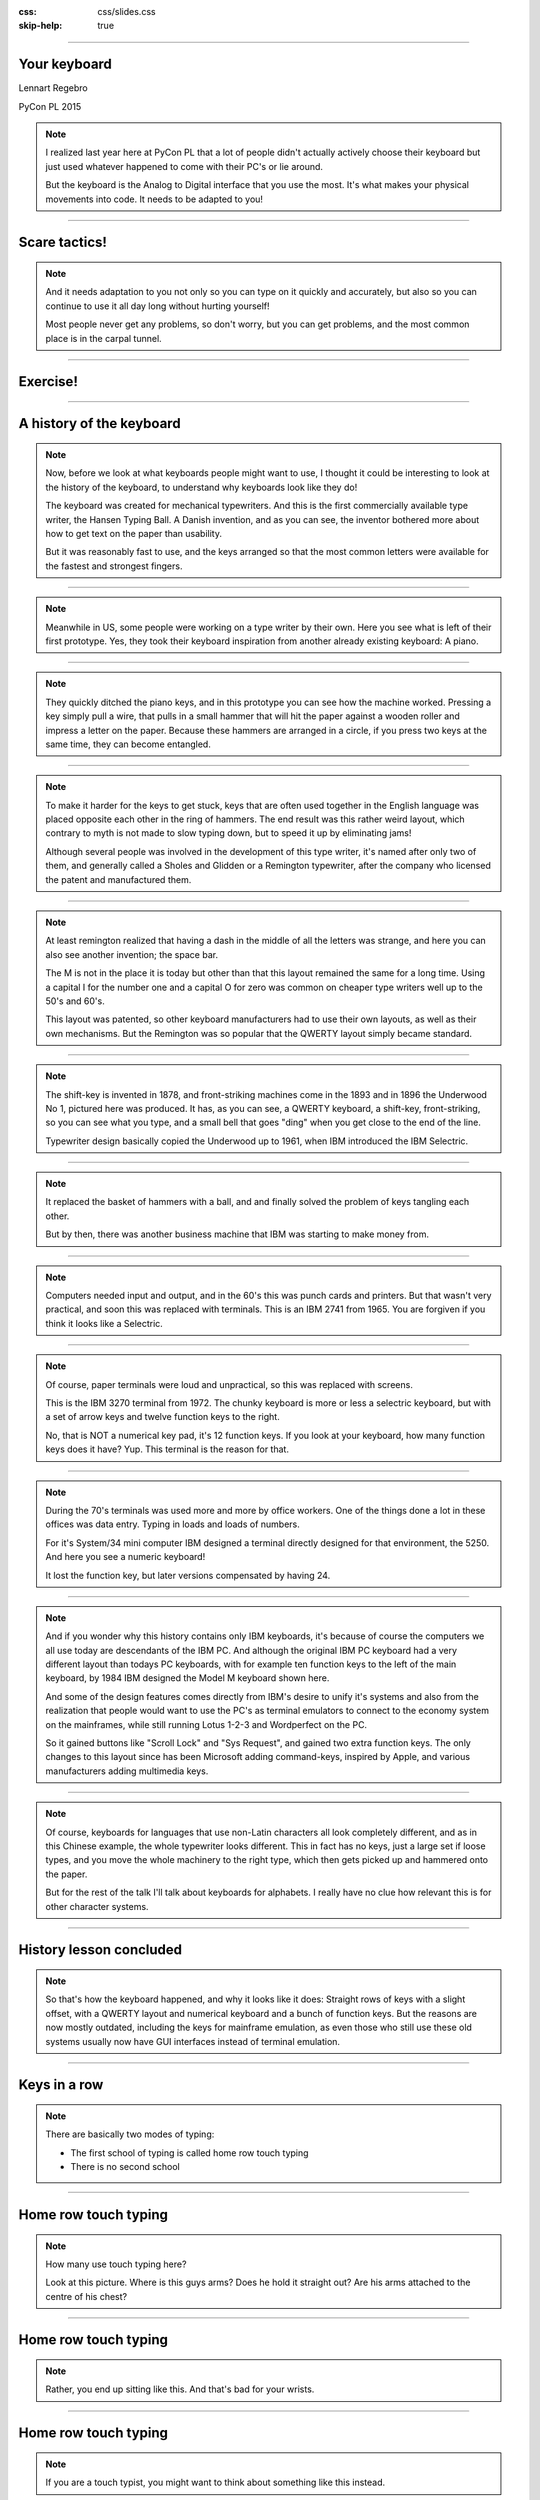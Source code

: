 :css: css/slides.css
:skip-help: true

.. title: Keyboards!

----

Your keyboard
=============

Lennart Regebro

PyCon PL 2015

.. note::

    I realized last year here at PyCon PL that a lot of people didn't actually
    actively choose their keyboard but just used whatever happened to come
    with their PC's or lie around.

    But the keyboard is the Analog to Digital interface that you use the most.
    It's what makes your physical movements into code. It needs to be adapted
    to you!

----

Scare tactics!
==============

.. note::

    And it needs adaptation to you not only so you can type on it quickly and
    accurately, but also so you can continue to use it all day long without
    hurting yourself!

    Most people never get any problems, so don't worry, but you can get problems,
    and the most common place is in the carpal tunnel.

----

Exercise!
=========

.. image:: images/carpal_tunnel_exercise.jpg
    :width: 100%

----

A history of the keyboard
=========================

.. image:: images/hansen_writing_ball.jpg
    :width: 50%

.. note::

    Now, before we look at what keyboards people might want to use, I thought
    it could be interesting to look at the history of the keyboard, to understand
    why keyboards look like they do!

    The keyboard was created for mechanical typewriters. And this is the
    first commercially available type writer, the Hansen Typing Ball.
    A Danish invention, and as you can see, the inventor bothered more about
    how to get text on the paper than usability.

    But it was reasonably fast to use, and the keys arranged so that the most
    common letters were available for the fastest and strongest fingers.

----


.. image:: images/sholes_prototype_1.jpg
    :width: 100%

.. note::

    Meanwhile in US, some people were working on a type writer by their own.
    Here you see what is left of their first prototype. Yes, they took their
    keyboard inspiration from another already existing keyboard: A piano.

----

.. image:: images/sholes_prototype_2.jpg
    :width: 70%

.. note::

    They quickly ditched the piano keys, and in this prototype you can see
    how the machine worked. Pressing a key simply pull a wire, that pulls in
    a small hammer that will hit the paper against a wooden roller and
    impress a letter on the paper. Because these hammers are arranged in a
    circle, if you press two keys at the same time, they can become
    entangled.

----

.. image:: images/sholes_prototype_final.jpg
    :width: 100%

.. note::

    To make it harder for the keys to get stuck, keys that are often used
    together in the English language was placed opposite each other in the
    ring of hammers. The end result was this rather weird layout, which
    contrary to myth is not made to slow typing down, but to speed it up by
    eliminating jams!

    Although several people was involved in the development of this type
    writer, it's named after only two of them, and generally called a
    Sholes and Glidden or a Remington typewriter, after the company who
    licensed the patent and manufactured them.

----

.. image:: images/remington_no1.jpg
    :width: 70%

.. note::

    At least remington realized that having a dash in the middle of all the
    letters was strange, and here you can also see another invention; the
    space bar.

    The M is not in the place it is today but other than that this layout
    remained the same for a long time. Using a capital I for the number
    one and a capital O for zero was common on cheaper type writers well
    up to the 50's and 60's.

    This layout was patented, so other keyboard manufacturers had to
    use their own layouts, as well as their own mechanisms. But the
    Remington was so popular that the QWERTY layout simply became
    standard.

----

.. image:: images/underwood-no1.jpg
    :width: 70%

.. note::

    The shift-key is invented in 1878, and front-striking machines come in
    the 1893 and in 1896 the Underwood No 1, pictured here was produced.
    It has, as you can see, a QWERTY keyboard, a shift-key, front-striking,
    so you can see what you type, and a small bell that goes "ding" when you
    get close to the end of the line.

    Typewriter design basically copied the Underwood up to 1961, when IBM
    introduced the IBM Selectric.

----

.. image:: images/ibm_selectric.jpg
    :width: 70%

.. note::

    It replaced the basket of hammers with a ball, and and finally solved the
    problem of keys tangling each other.

    But by then, there was another business machine that IBM was starting to
    make money from.

----

.. image:: images/IBM2741.jpg
    :width: 70%

.. note::

    Computers needed input and output, and in the 60's this was punch cards
    and printers. But that wasn't very practical, and soon this was replaced
    with terminals. This is an IBM 2741 from 1965. You are forgiven if you
    think it looks like a Selectric.

----

.. image:: images/IBM_3277_Display.jpg
    :width: 70%

.. note::

    Of course, paper terminals were loud and unpractical, so this was
    replaced with screens.

    This is the IBM 3270 terminal from 1972. The chunky keyboard is more or
    less a selectric keyboard, but with a set of arrow keys and twelve
    function keys to the right.

    No, that is NOT a numerical key pad, it's 12 function keys. If you look
    at your keyboard, how many function keys does it have? Yup. This terminal
    is the reason for that.

----

.. image:: images/5251-1.jpg
    :width: 100%

.. note::

    During the 70's terminals was used more and more by office workers. One
    of the things done a lot in these offices was data entry. Typing in loads
    and loads of numbers.

    For it's System/34 mini computer IBM designed a terminal directly designed
    for that environment, the 5250. And here you see a numeric keyboard!

    It lost the function key, but later versions compensated by having 24.

----

.. image:: images/IBM_Model_M.png
    :width: 100%

.. note::

    And if you wonder why this history contains only IBM keyboards, it's
    because of course the computers we all use today are descendants of the
    IBM PC. And although the original IBM PC keyboard had a very different
    layout than todays PC keyboards, with for example ten function keys to
    the left of the main keyboard, by 1984 IBM designed the Model M keyboard
    shown here.

    And some of the design features comes directly from IBM's desire to unify
    it's systems and also from the realization that people would want to use
    the PC's as terminal emulators to connect to the economy system on the
    mainframes, while still running Lotus 1-2-3 and Wordperfect on the PC.

    So it gained buttons like "Scroll Lock" and "Sys Request", and gained
    two extra function keys. The only changes to this layout since has been
    Microsoft adding command-keys, inspired by Apple, and various manufacturers
    adding multimedia keys.

----

.. image:: images/chinesetypew.jpg
    :width: 100%

.. note::

    Of course, keyboards for languages that use non-Latin characters all look
    completely different, and as in this Chinese example, the whole
    typewriter looks different. This in fact has no keys, just a large set if
    loose types, and you move the whole machinery to the right type, which
    then gets picked up and hammered onto the paper.

    But for the rest of the talk I'll talk about keyboards for alphabets. I
    really have no clue how relevant this is for other character systems.

----

History lesson concluded
========================

.. note::

    So that's how the keyboard happened, and why it looks like it does:
    Straight rows of keys with a slight offset, with a QWERTY layout and
    numerical keyboard and a bunch of function keys. But the reasons are now
    mostly outdated, including the keys for mainframe emulation, as even
    those who still use these old systems usually now have GUI interfaces
    instead of terminal emulation.

----

Keys in a row
=============

.. note::

    There are basically two modes of typing:

    * The first school of typing is called home row touch typing

    * There is no second school

----

Home row touch typing
=====================

.. image:: images/keyboarding.png

.. note::

    How many use touch typing here?

    Look at this picture.
    Where is this guys arms?
    Does he hold it straight out?
    Are his arms attached to the centre of his chest?

----

Home row touch typing
=====================

.. image:: images/wrist_bad2_sm.jpg

.. note::

    Rather, you end up sitting like this. And that's bad for your wrists.

----

Home row touch typing
=====================

.. image:: images/Truly_Ergonomic_Mechanical_Keyboard-207.jpg

.. note::

    If you are a touch typist, you might want to think about something like this instead.

----

Whoah!
======

.. image:: images/advantageusb.jpg

.. note::

    You may if you go to many Python sprints see people who actually will drag keyboards like this around the world.
    They tend to be quite fanatical about them.
    They are probably awesome.

----

No school typing
================


.. note::

    But for the rest of us, keyboards that are split in half are annoying.

----

To QWERTY or not to QWERTY?
===========================

.. note::

    Although most countries that use latin alphabets use QWERTY, Turkey being
    a notable exception, each country for various reasons tend to have it's
    own keyboard. It's not each language, nono, it's typically each
    *country*, with a few exceptions, like a lot of Latin America having the
    same Spanish keyboard, although for some reason is different than the one
    used in Spain.

    And there is many countries that have English as an official language, but
    only four different keyboard layout regions.

----

.. image:: images/keyboard-457.png
    :width: 100%

.. image:: images/keyboard-214.png
    :width: 100%

.. note::

    Some countries have many official languages and many different keyboards,
    others, like Canada, make one keyboard to support several languages.

    And of course, some countries use different keyboard layouts for the same
    language, most notably Poland, who has two layouts, one called
    "Programmers layout" and the other called "That weird layout Windows
    switches to by itself randomly".

----

.. image:: images/azerty.png
    :width: 100%

.. note::

    And when I say most countries use QWERTY, what I mean is that they use
    variations of QWERTY. Even change the positions of A to Z. The French for
    example use AZERTY, which has a few keys switched, and keeps the M in the
    old position. More problematic, it has the numerical keys and the
    punctuation switched around so you have to press shift to enter numbers.
    Very annoying.

    The origin of the AZERTY layout is lost in history, my completely
    unfounded guess is that it's actually a way to circumvent the QWERTY
    patent, but I don't actually have any evidence of that.

    The German QWERTZ layout puts T and Z close to each other, despite TZ
    being a common combination of letters in German. That change therefore
    actually made German keyboards at least in theory MORE susceptible to
    jamming!

----

Pump up the Jam
===============

.. note::

    But now keyboards are electronic, and only jam after you spill coca cola
    in them, so the QWERTY layout is outdated.

    Many attempts have been made to make keyboard layouts that are designed
    to improve typing speed. The most well known of these are the Dvorak
    layouts.

----

.. image:: images/Dvorak_keyboard_layout.svg
    :width: 100%

.. note::

    The English Dvorak layout keeps all vowels on the left hand, and has the
    most common consonants on the right hand. Dvorak also used some statistical
    analysis to minimize the cases where one finger needed to jump from the top
    row to the bottom row or vice versa, as in the word "minumum" on a QWERTY
    keyboard.

    This all speeds up typing and increases accuracy, at least in theory. It
    has turned out to be hard to prove that this is actually the case.

----

Localized Dvoraks
=================

.. note::

    Now if you localize a Dvorak layout, you should really do statistical
    analysis on each language and rearrange letters according to that. But
    for some reason, nobody seems to do this. Polish uses Z a lot more than
    English does for example, but Dvorak puts it on the bottom row for the
    right hand pinky finger. It's a worse position than even single V, which
    Polish doesn't even have. Despite this, the Polish layouts for Dvorak
    keeps the basic Dvorak layout.

    And many countries also have multiple Dvorak layouts. Poland seems to
    have three layouts. They all suffer from the same problems with Ł and
    Ź, etc, you need to use alt-gr + the right pinky.

    There are two Swedish layouts, one keeps compatibility with Swedish
    hardware, you can just move around the keycaps on a standard Swedish
    keyboard. The other keeps the layout as close as possible to American
    Dvorak, even for punctuation. This makes it better for programming.

----

.. image:: images/Colemak_fingers.png
    :width: 100%


.. note::

    Colemak keeps punctuation in the same place as the american QWERTY, but
    moves around the letters to speed things up, but only if necessary.
    As a result it's easier to learn than Dvorak, and claims to be better,
    as you don't have to use your little fingers as much.

    It also rmakes Caps Lock into a second backspace, because I mean,
    WTF, Caps Lock? Who uses that? It's just annoying.

----

.. image:: images/workman.png
    :width: 100%

.. note::

    The Workman layout realizes that the index finger rather moves down
    to the bottom row than up to the top row. You can all check that for
    yourself, how neither Dvorak nor Coleman realized this is rather
    funny.

    All of these thing the right hand is more capable than the left,
    which is a problem for left handed people. And for everyone else as well,
    since we now often have the right hand on the mouse.


    Worst of all, both Dvorak and Workman changes where X, C and V are
    makeing copying and pasting less smooth, although Workman only
    changes it a little bit.

----

Numerical Keypad
================

.. note::

    Do you use the numerical keyboard?
    A lot of people don't use it very often.
    It's there because IBM who created the standard keyboard created it for it's
    main frame terminals, and those using it typed in a lot of numbers.

----

No Numerical Keypad!
====================

.. image:: images/15007-ergonomic_keyboard_comparison.jpg

.. note::

    In fact, it forces you to hold your arm to far to the right when mousing.
    And this can lead to shoulder pain.

    But you probably don't use it that much. And then it's just in the way.
    But go to the shop and the keyboards without a numerical keypad are
    often minikeyboards, with tiny keys. You don't want that, believe me!

----

Tenkeyless
==========

.. image:: images/filco_tenkeyless_brown_uk_large.jpg

.. note::

    The common name for a full size keyboard that does not have a numerical
    keypad is "tenkeyless". If you don't use the numerical keyboard a lot,
    that's what you want.

----

ISO or ANSI?
============

.. image:: images/616px-ISO_layout_basic.svg.png

.. image:: images/616px-ANSI_layout_basic.svg.png

.. note::

    Also: Buyers beware! There are two mayor physical keyboard layouts, ISO, above, ANSI, below.
    Not only is using the layout you are not used to very annoying because you end up pressing a key instead of enter,
    but ANSI is missing a key!

    That key happens to be the key where larger and smaller are on the Swedish keyboard.
    Not having those makes web development hard.

    Polish has standard layouts for both, so you can use whatever, the ANSI
    layout is the most popular here. You on the other hand have two layouts,
    one official and one that everyone uses.

----

Let's switch!
=============

.. note::

    Now we come to the really fun bit! The actual key switch mechanics! And
    before we talk about the mechanics, we are going to talk about why
    different mechanics matter.

----

Tactile, Linear, Clicky
=======================

.. image:: images/Force_graph--tactile--Cherry_ML.svg
    :width: 100%

.. note::

    The terms Linear, Tactile and Clicky shows up a lot when it comes to key
    technology, and it's the three types of feedback you get about if you
    have pressed a key or not. This graph illustrates this.

    What you see is a graph over how much pressure you need to move the key
    over how far the key has been depressed. You can see that the pressure
    required at one point. Of course, what actually happens here is not that
    you press less on the key, no, what instead happens is that they key will
    suddenly move further.

    When you have this behaviour, the key is called "tactile", because you
    get tactile feedback that they key was pressed. This is good, it helps you
    know what you types without looking at the screen, and it also helps you
    know which key you pressed if you happened to touch several keys at once.

----

.. image:: images/keyboard_buckling_spring.gif
    :width: 100%

.. note::

    A clicky key is one that not only is tactile, but also emits an audible
    noise when activated. Famous keyboards that are clicky are the IBM
    keyboards, that use a spring inside to create the tactile feedback. The
    spring would not only provide the feel, but it would also hit the plastic
    with a loud click.

    These keyboards are very loud, but you have to remember they were
    designed for offices that was used to typewriters, so nobody thought it
    was a problem.

----

.. image:: images/Force_graph--clicky--capacitive_buckling_spring.svg
    :width: 100%

.. note::

    As you can see, the force needed drops very quickly with these keyboards,
    so the tacticle feedback is very strong even though there is no real
    "bump". The result is that some people strongly prefer these keyboards
    to any other keyboards. You have to type quite hard on them though.

----

.. image:: images/Force_graph--linear--Cherry_MX_Black.svg
    :width: 100%

.. note::

    Here is a linear force graph, as you can see, you don't have any feedback of when they
    key is pressed. This is not necessarily bad, it depends on how big the key travel is.
    The travel is how much the key can move. And here we come into the actual switch mechanics.

----

Switch mechanics
================

.. note::

    There are several different types of mechanics, but today there are basically
    only two used, they are called "Rubber dome" and "Gold crosspoint". And as you can
    hear from just the name, the Gold crosspoint is the best!

    No, just joking, it's not that easy.

----

Rubber dome
===========

.. image:: images/rubberdome.jpg
    :width: 100%

.. note::

    A rubber dome is indeed just a dome of rubber that the key will press down on. Today
    rubber dome keyboards are generally glued onto these transparent plastic membrane sheets.
    This is cheap to manufacture, and the rubber domes can be easily manufactured to provide
    different amount of required pressure, and they tend to be slightly tactile.

    But they tend to be "spongy" to the feel and the keys can feel rather wobbly and unstable.
    To fix that problem, a key type called scissor switch was invented.

----

Scissor switch
==============

.. image:: images/525px-Scissor_switch_mechanism.svg.png
    :width: 100%

.. note::

    A scissor switch has these two little metal arms in a scissor
    configuration on both site of the key. This helps stabilise the key.
    Scissor switches have a great benefit, they can be made very compact
    with very little travel. For that reason they are used in almost every
    modern laptop.

    They often have tactile feedback, but generally very little, but this is
    not a problem since they also have so short travel. That means that you
    know that you have pressed a key, because it stopped moving. Since the
    rubber is taking the force, they are also generally quite silent, and
    they usually don't need a lot of force to be pressed. This means a lot
    of people prefer this type of key. I used an Apple keyboard for years,
    they are very good.

----

.. image:: images/Cherry_MX_--_gold_crosspoint_contacts.jpg
    :width: 100%

.. note::

    The gold crosspoint contacts looks like this, it's two gold plated tubes
    with cutouts that meet at a crosspoint. This is to ensure good contact.
    This is what you find in high end keyboards. Their main benefit is that
    there is no rubber dome, so they don't feel spongy, and since the contact
    is mechanical and doesn't have the thin sheets of plastic that most
    rubber dome keyboards have today, keyboards with these switches can
    withstand a lot of abuse. I've poured coffee in keyboards like this, and
    when the coffee dried and keys started to stick, I simply rinsed the
    keyboard in lukewarm water and then lay it to dry for a few days. YMMV,
    don't try that at home, it's a last resort etc.

    But if you try that with a keyboard that has plastic membranes, chances
    are it will never work again.

----

Cherry MX
=========

.. image:: images/Mx_brown_illustration.gif
    :width: 50%

.. note::

    The most well known of these types are switches are called Cherry MX.
    They come in various colors that have various characteristics, and there
    are both linear, tactile and clicky variations.

    I use Cherry MX brown, which is lightly tactile but not clicky. However,
    they still make a clicky noise when you hit the bottom of the key travel.
    And, as most switches of this type, they have quite a long travel. This
    is both fixable!

----

.. image:: images/Damping.jpg
    :width: 100%

.. note::

    Fixing the noise is called "Damping", and can be done in various ways. It can be
    built into thge switch, or you can put these plastic dampeners on, adding the quare
    "landing pads", or putting a little rubber o-ring on the keycap.


----

.. image:: images/O-rings_fitted.jpg
    :width: 100%

.. note::

    My keyboard has o-rings fitted. Cheap and easy, although fiddly if you do it yourself.

----

Whacky keyboards!
=================

.. note::

    But that's not the end of it! There are more outrageous keyboard designes out there
    than the Kinesis Advantage. Oh, yes. But they tend to be more specialized.

----

Chorded keyboard
================

.. image:: images/velotype-black.png
    :width: 100%

.. note::

    This for example is a chorded keyboard. Here it's not one key that is
    connected to one character, instead it's combinations of keys, in some
    cases you don't even get characters, you get syllables.

    This particular keyboard is called a velotype and is designed for real
    time subtitling. Yes, it's so fast to use once you learned it that you
    can type faster than people speak. I'm going to guess it's not very good
    for programming.

----

Touchless keyboards
===================

.. image:: images/touchless-keyboard.jpg
    :width: 100%

.. note::

    The word "touchless" is a misnomer, since you usually have to touch them.
    However, they require no force to press a key, and are good if you get
    carpal tunnel syndrome or artritis, or other pains.

    This particular keyboard is called the LightIO, and is based on your
    finger blocking light to detect keystrokes.

    Of course, with touchless keyboards you really have to tactile feedback at
    all, and that's the biggest problem with them.

----

.. image:: images/fingerworks_lp_overhead_onframe_500.jpg
    :width: 100%

.. note::

    I used to have one of these keyboard, well, I still do, but it's broken
    now. It's basically two multitouch pads, and it was awesome. It had
    gesture capabilities, and the right hand touchpad controled the mouse and
    the left hand controlled the cursor.

    But as a keyboard it was pretty useless because you had no way of knowing
    if you had pressed a key or not. So close to amazing, yet so far. I had
    an idea of how to fix that, but by the time I had that idea Apple had
    bought that company and they stopped making keyboards and started making
    iPhones instead.

----

Deskthority
===========

http://deskthority.net/wiki/

.. note::

    So, what keyboard should YOU have?

    Well I can only recommend you to read and read and read on Deskthority's big wiki,
    which has crazy amounts of information on keyboards and keyboard switches.

----

Tenkeyless Cherry MX Brown with dampener rings
==============================================

.. image:: images/Mx_brown_illustration.gif

.. note::

    After much research I bought a tenkeyless keyboard with Swedish QWERTY
    layout that uses Cherry MX Brown switches and has dampener rings. I'm
    very happy with it.

----

Exercise!
=========

.. image:: images/carpal_tunnel_exercise.jpg
    :width: 100%

----

That's all folks!
=================

* http://deskthority.net/wiki/

* http://www.kinesis-ergo.com/

* http://www.keyboardco.com/
